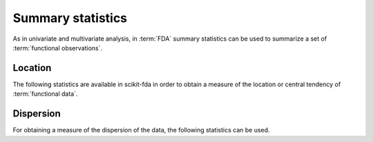 Summary statistics
==================

As in univariate and multivariate analysis, in :term:`FDA` summary statistics
can be used to summarize a set of :term:`functional observations`.

Location
--------

The following statistics are available in scikit-fda in order to obtain a
measure of the location or central tendency of :term:`functional data`.

.. autosummary::
   :toctree: autosummary

   skfda.exploratory.stats.mean
   skfda.exploratory.stats.gmean
   skfda.exploratory.stats.trim_mean
   skfda.exploratory.stats.depth_based_median
   skfda.exploratory.stats.geometric_median
   skfda.exploratory.stats.fisher_rao_karcher_mean
   
Dispersion
----------

For obtaining a measure of the dispersion of the data, the following
statistics can be used.

.. autosummary::
   :toctree: autosummary

   skfda.exploratory.stats.cov
   skfda.exploratory.stats.var
   skfda.exploratory.stats.std

